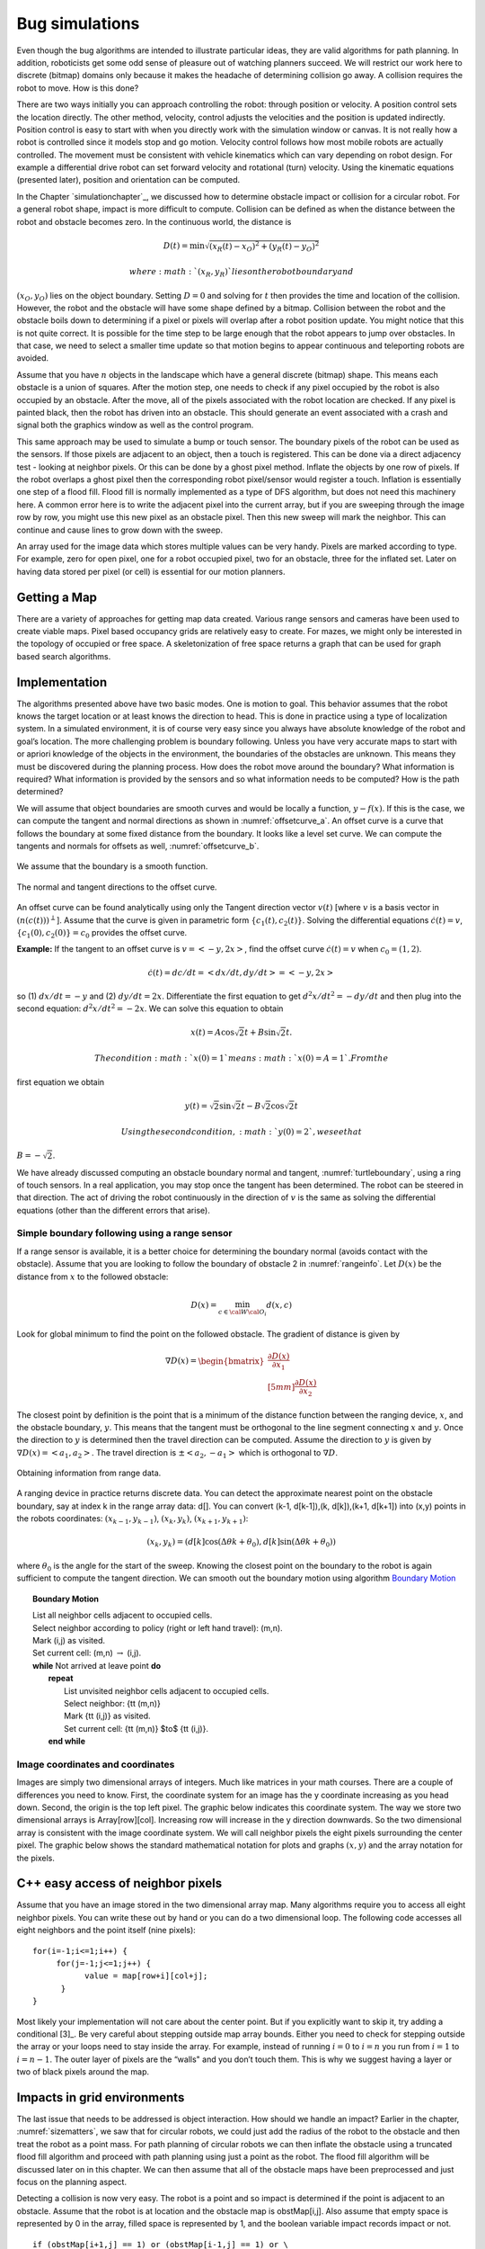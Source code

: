 Bug simulations
---------------

Even though the bug algorithms are intended to illustrate particular
ideas, they are valid algorithms for path planning. In addition,
roboticists get some odd sense of pleasure out of watching planners
succeed. We will restrict our work here to discrete (bitmap)
domains only because it makes the headache of determining collision go
away. A collision requires the robot to move. How is this done?

There are two ways initially you can approach controlling the robot:
through position or velocity. A position control sets the location
directly. The other method, velocity, control adjusts the velocities and
the position is updated indirectly. Position control is easy to start
with when you directly work with the simulation window or canvas. It is
not really how a robot is controlled since it models stop and go motion.
Velocity control follows how most mobile robots are actually controlled.
The movement must be consistent with vehicle kinematics which can vary
depending on robot design. For example a differential drive robot can
set forward velocity and rotational (turn) velocity. Using the kinematic
equations (presented later), position and orientation can be computed.

In the Chapter `simulationchapter`_, we
discussed how to determine obstacle impact or collision for a circular
robot. For a general robot shape, impact is more difficult to compute.
Collision can be defined as when the distance between the robot and
obstacle becomes zero. In the continuous world, the distance is

.. math:: D(t) = \min \sqrt{(x_R(t)-x_O)^2 + (y_R(t)-y_O)^2}

 where :math:`(x_R,y_R)` lies on the robot boundary and
:math:`(x_O,y_O)` lies on the object boundary. Setting :math:`D=0` and
solving for :math:`t` then provides the time and location of the
collision. However, the robot and the obstacle will have some shape
defined by a bitmap. Collision between the robot and the obstacle boils
down to determining if a pixel or pixels will overlap after a robot
position update. You might notice that this is not quite correct. It is
possible for the time step to be large enough that the robot appears to
jump over obstacles. In that case, we need to select a smaller time
update so that motion begins to appear continuous and teleporting robots
are avoided.

Assume that you have :math:`n` objects in the landscape which have a
general discrete (bitmap) shape. This means each obstacle is a union of
squares. After the motion step, one needs to check if any pixel occupied
by the robot is also occupied by an obstacle. After the move, all of the
pixels associated with the robot location are checked. If any pixel is
painted black, then the robot has driven into an obstacle. This should
generate an event associated with a crash and signal both the graphics
window as well as the control program.

This same approach may be used to simulate a bump or touch sensor. The
boundary pixels of the robot can be used as the sensors. If those pixels
are adjacent to an object, then a touch is registered. This can be done
via a direct adjacency test - looking at neighbor pixels. Or this can be
done by a ghost pixel method. Inflate the objects by one row of pixels.
If the robot overlaps a ghost pixel then the corresponding robot
pixel/sensor would register a touch. Inflation is essentially one step
of a flood fill. Flood fill is normally implemented as a type of DFS
algorithm, but does not need this machinery here. A common error here is
to write the adjacent pixel into the current array, but if you are
sweeping through the image row by row, you might use this new pixel as
an obstacle pixel. Then this new sweep will mark the neighbor. This can
continue and cause lines to grow down with the sweep.

An array used for the image data which stores multiple values can be
very handy. Pixels are marked according to type. For example, zero for
open pixel, one for a robot occupied pixel, two for an obstacle, three
for the inflated set. Later on having data stored per pixel (or cell) is
essential for our motion planners.

Getting a Map
~~~~~~~~~~~~~

There are a variety of approaches for getting map data created. Various
range sensors and cameras have been used to create viable maps. Pixel
based occupancy grids are relatively easy to create. For mazes, we might
only be interested in the topology of occupied or free space. A
skeletonization of free space returns a graph that can be used for graph
based search algorithms.



Implementation
~~~~~~~~~~~~~~

The algorithms presented above have two basic modes. One is motion to
goal. This behavior assumes that the robot knows the target location or
at least knows the direction to head. This is done in practice using a
type of localization system. In a simulated environment, it is of course
very easy since you always have absolute knowledge of the robot and
goal’s location. The more challenging problem is boundary following.
Unless you have very accurate maps to start with or apriori knowledge of
the objects in the environment, the boundaries of the obstacles are
unknown. This means they must be discovered during the planning process.
How does the robot move around the boundary? What information is
required? What information is provided by the sensors and so what
information needs to be computed? How is the path determined?

We will assume that object boundaries are smooth curves and would be
locally a function, :math:`y-f(x)`. If this is the case, we can compute
the tangent and normal directions as shown in
:numref:`offsetcurve_a`. An offset curve is a
curve that follows the boundary at some fixed distance from the
boundary. It looks like a level set curve. We can compute the tangents
and normals for offsets as well,
:numref:`offsetcurve_b`.


.. _`offsetcurve_a`:
.. figure:: PlanningFigures/offset0.*
   :width: 70%
   :align: center

   We assume that the boundary is a smooth function.


.. _`offsetcurve_b`:
.. figure:: PlanningFigures/offset.*
   :width: 40%
   :align: center

   The normal and tangent directions to the offset curve.


An offset curve can be found analytically using only the Tangent
direction vector :math:`v(t)` [where :math:`v` is a basis vector in
:math:`(n(c(t)))^\perp`]. Assume that the curve is given in parametric
form :math:`\{c_1(t), c_2(t)\}`. Solving the differential equations
:math:`\dot{c}(t) = v`, :math:`\{c_1(0), c_2(0)\} = c_0` provides the
offset curve.

**Example:** If the tangent to an offset curve is :math:`v = <-y, 2x>`,
find the offset curve :math:`\dot{c}(t) = v` when :math:`c_0 = (1,2)`.

.. math:: \dot{c}(t)=dc/dt = <dx/dt , dy/dt> = <-y,2x>

so (1) :math:`dx/dt = -y` and (2) :math:`dy/dt = 2x`. Differentiate
the first equation to get :math:`d^2x/dt^2 = -dy/dt` and then plug into
the second equation: :math:`d^2x/dt^2 = -2x`. We can solve this equation
to obtain

.. math:: x(t) = A\cos\sqrt{2}t + B\sin\sqrt{2}t.

 The condition :math:`x(0) = 1` means :math:`x(0) = A = 1`. From the
first equation we obtain

.. math:: y(t) = \sqrt{2}\sin\sqrt{2}t - B\sqrt{2}\cos\sqrt{2}t

 Using the second condition, :math:`y(0)=2`, we see that
:math:`B = -\sqrt{2}`.

We have already discussed computing an obstacle boundary normal and
tangent, :numref:`turtleboundary`, using a ring
of touch sensors. In a real application, you may stop once the tangent
has been determined. The robot can be steered in that direction. The act
of driving the robot continuously in the direction of :math:`v` is the
same as solving the differential equations (other than the different
errors that arise).

Simple boundary following using a range sensor
^^^^^^^^^^^^^^^^^^^^^^^^^^^^^^^^^^^^^^^^^^^^^^

If a range sensor is available, it is a better choice for determining
the boundary normal (avoids contact with the obstacle). Assume that you
are looking to follow the boundary of obstacle 2 in
:numref:`rangeinfo`. Let :math:`D(x)` be the distance
from :math:`x` to the followed obstacle:

.. math:: D(x) = \min_{c\in{\cal W}{\cal O}_i} d(x,c)

Look for global minimum to find the point on the followed obstacle.
The gradient of distance is given by

.. math::

   \nabla D(x) = \begin{bmatrix} \displaystyle \frac{\partial D(x)}{\partial x_1}\\[5mm]
   \displaystyle\frac{\partial D(x)}{\partial x_2}\end{bmatrix}

The closest point by definition is the point that is a minimum of the
distance function between the ranging device, :math:`x`, and the
obstacle boundary, :math:`y`. This means that the tangent must be
orthogonal to the line segment connecting :math:`x` and :math:`y`. Once
the direction to :math:`y` is determined then the travel direction can
be computed. Assume the direction to :math:`y` is given by
:math:`\nabla D(x) = <a_1,a_2>`. The travel direction is
:math:`\pm <a_2, -a_1>` which is orthogonal to :math:`\nabla D`.

.. _`rangeinfo`:
.. figure:: PlanningFigures/range2.*
   :width: 35%
   :align: center

   Obtaining information from range data.

A ranging device in practice returns discrete data. You can detect the
approximate nearest point on the obstacle boundary, say at index k in
the range array data: d[]. You can convert (k-1, d[k-1]),(k, d[k]),(k+1,
d[k+1]) into (x,y) points in the robots coordinates:
:math:`(x_{k-1}, y_{k-1})`, :math:`(x_{k}, y_{k})`,
:math:`(x_{k+1}, y_{k+1})`:

.. math:: (x_k,y_k) = \left(d[k] \cos (\Delta \theta k + \theta_0), d[k] \sin (\Delta \theta k + \theta_0)\right)

where :math:`\theta_0` is the angle for the start of the sweep. Knowing
the closest point on the boundary to the robot is again sufficient to
compute the tangent direction. We can smooth out the boundary motion
using  algorithm `Boundary Motion <alg:boundarymotion>`_


.. _`alg:boundarymotion`:
.. topic::  Boundary Motion

   | List all neighbor cells adjacent to occupied cells.
   | Select neighbor according to policy (right or left hand travel): (m,n).
   | Mark (i,j) as visited.
   | Set current cell: (m,n) :math:`\to` (i,j).
   | **while** Not arrived at leave point **do**
   |   **repeat**
   |     List unvisited neighbor cells adjacent to occupied cells.
   |     Select neighbor:  {\tt (m,n)}
   |     Mark {\tt (i,j)} as visited.
   |     Set current cell: {\tt (m,n)} $\to$ {\tt (i,j)}.
   |   **end while**




Image coordinates and coordinates
^^^^^^^^^^^^^^^^^^^^^^^^^^^^^^^^^^^

Images are simply two dimensional arrays of integers. Much like matrices
in your math courses. There are a couple of differences you need to
know. First, the coordinate system for an image has the y coordinate
increasing as you head down. Second, the origin is the top left pixel.
The graphic below indicates this coordinate system. The way we store two
dimensional arrays is Array[row][col]. Increasing row will increase in
the y direction downwards. So the two dimensional array is consistent
with the image coordinate system. We will call neighbor pixels the eight
pixels surrounding the center pixel. The graphic below shows the
standard mathematical notation for plots and graphs :math:`(x,y)` and
the array notation for the pixels.


.. figure:: PlanningFigures/imagecoords.*
   :width: 50%
   :align: center

.. figure:: PlanningFigures/neighbors.*
   :width: 50%
   :align: center


C++ easy access of neighbor pixels
~~~~~~~~~~~~~~~~~~~~~~~~~~~~~~~~~~

Assume that you have an image stored in the two dimensional array map.
Many algorithms require you to access all eight neighbor pixels. You can
write these out by hand or you can do a two dimensional loop. The
following code accesses all eight neighbors and the point itself (nine
pixels):

::

    for(i=-1;i<=1;i++) {
         for(j=-1;j<=1;j++) {
               value = map[row+i][col+j];
          }
    }

Most likely your implementation will not care about the center point.
But if you explicitly want to skip it, try adding a conditional [3]_. Be
very careful about stepping outside map array bounds. Either you need to
check for stepping outside the array or your loops need to stay inside
the array. For example, instead of running :math:`i=0` to :math:`i=n`
you run from :math:`i=1` to :math:`i=n-1`. The outer layer of pixels are
the “walls" and you don’t touch them. This is why we suggest having a
layer or two of black pixels around the map.

Impacts in grid environments
~~~~~~~~~~~~~~~~~~~~~~~~~~~~

The last issue that needs to be addressed is object interaction. How
should we handle an impact? Earlier in the chapter,
:numref:`sizematters`, we saw that for circular
robots, we could just add the radius of the robot to the obstacle and
then treat the robot as a point mass. For path planning of circular
robots we can then inflate the obstacle using a truncated flood fill
algorithm and proceed with path planning using just a point as the
robot. The flood fill algorithm will be discussed later on in this
chapter. We can then assume that all of the obstacle maps have been
preprocessed and just focus on the planning aspect.

Detecting a collision is now very easy. The robot is a point and so
impact is determined if the point is adjacent to an obstacle. Assume
that the robot is at location and the obstacle map is obstMap[i,j]. Also
assume that empty space is represented by 0 in the array, filled space
is represented by 1, and the boolean variable impact records impact or
not.

::

    if (obstMap[i+1,j] == 1) or (obstMap[i-1,j] == 1) or \
            (obstMap[i,j+1]== 1)  or (obstMap[i,j-1]== 1) :
        impact = 1

This will work to determine if is adjacent to a filled pixel. The
problem that arises is with the array boundaries. For example if i = 0
then the comparison obstMap[i-1,j] == 1 falls out of the array bounds.
The literature has two standard approaches for this issue. One way to
proceed is to treat the four sides and four corners of the array as
special cases with code lines of the form if i == 0 then omit the left
neighbor check. One must do this for top and bottom, left and right
boundaries.

The second common approach in the literature is known as ghost points.
The idea is to inflate the array by one pixel on each boundary. Say that
the obstacle map is 800 wide x 600 high. Normally your array runs i =
0..799 and j = 0..599. Declare the storage array to be 802 x 602. Then
place the obstacle map in i = 1..800 x j = 1..600. We define an open
landscape as no solide boundary on the edges of the obstacle map
(meaning no walls around the region). A closed landscape will have
walls. For an open landscape set the arrray entries for , [i = 801,j] ,
[i, j=0] , [i,j = 601] equal to zero. For a closed landscape set those
values to 1. The boundaries no longer generate out of array errors and
the need for special boundary cases is eliminated. The code above will
work as is.

The simplest approach is to flood fill about the obstacle the full
radius plus one. This means that when the center of the robot overlaps
the obstacle on the configuration space, the physical robot is adjacent
in the physical workspace. It neither requires a list of comparisons or
an inflated array. In this case the code is very simple:

::

    if (obstMap[i,j] == 1):
        impact = 1

It is now time to put everything together. We first list the server code
example. As above, a few lines have a backslash continuation character
which are for typesetting here and are not needed in the code. For
simplicity the obstacle map will use 0 for occupied and not 0 for open.
These just follows the image where black is 0 and which is 255. The code
first sets up the Turtle canvas. It places the robot at (-300,0) and
selects not to draw the path. Then we take a break and setup the
sockets. The program will block until a socket is established (recall
the discussion on event loops). Finally the progam enters the turtle
loop. It reads a comment on the socket and then issues that command to
the Turtle. The client program discussed above is used to communicate
with the turtle server.

The impact aspect is not really robust. The focus is on planning, not on
physics. We make no attempt to stop the robot and allow it to pass
through walls. It is the responsibility of the planner to stop, backup,
turn and move around.
